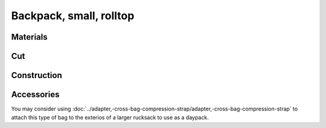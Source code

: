 Backpack, small, rolltop
========================

.. image:: IMG_20230601_001823.jpg


Materials
---------


.. image:: backpack,-small,-rolltop,-utility-shoulder-strap_main_pattern.svg






Cut
---

.. image:: backpack,-small,-rolltop,-utility-shoulder-strap_cut_pattern.svg

Construction
------------


.. image:: IMG_20230601_090145.jpg


Accessories 
-----------

You may consider using 
:doc:`../adapter,-cross-bag-compression-strap/adapter,-cross-bag-compression-strap`
to attach this type of bag to the exterios of a larger rucksack to use as a daypack.
